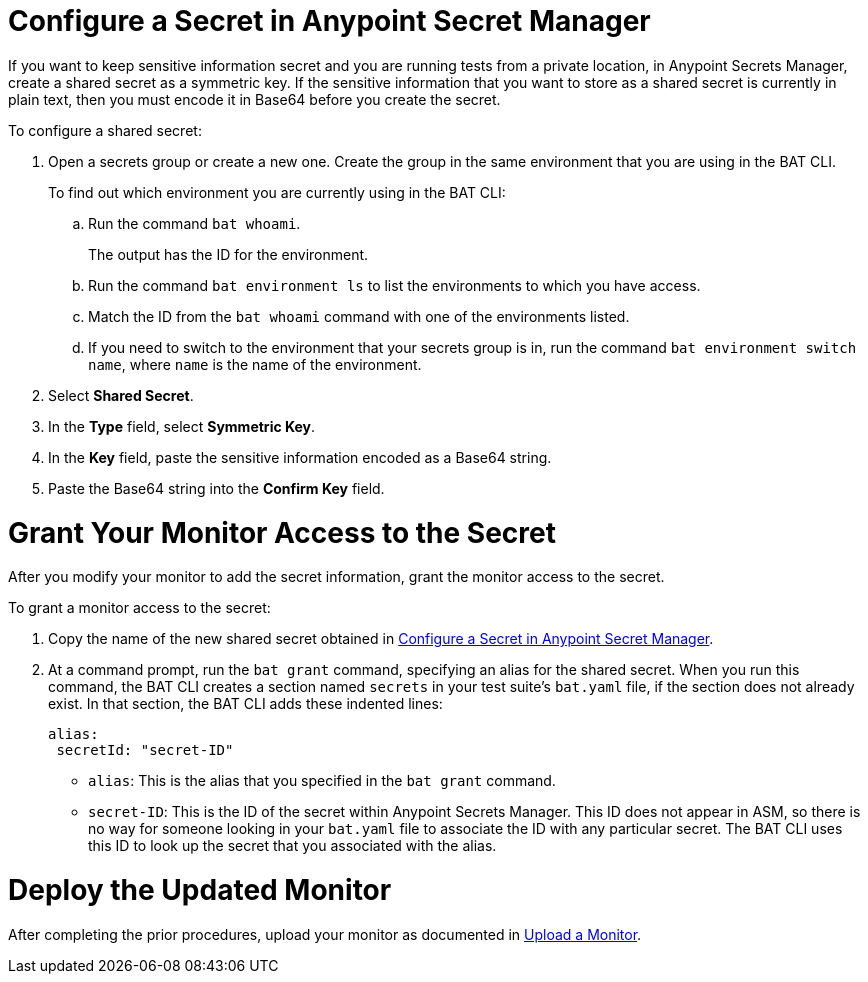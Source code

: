 // tag::config-in-secrets-mgr[]

[[configure-secret]]
= Configure a Secret in Anypoint Secret Manager

If you want to keep sensitive information secret and you are running tests from a private location, in Anypoint Secrets Manager, create a shared secret as a symmetric key. If the sensitive information that you want to store as a shared secret is currently in plain text, then you must encode it in Base64 before you create the secret.

To configure a shared secret:

. Open a secrets group or create a new one. Create the group in the same environment that you are using in the BAT CLI. 
+
To find out which environment you are currently using in the BAT CLI:

.. Run the command `bat whoami`. 
+
The output has the ID for the environment. 

.. Run the command `bat environment ls` to list the environments to which you have access. 

.. Match the ID from the `bat whoami` command with one of the environments listed. 

.. If you need to switch to the environment that your secrets group is in, run the command `bat environment switch name`, where `name` is the name of the environment.

. Select *Shared Secret*.
. In the *Type* field, select *Symmetric Key*.
. In the *Key* field, paste the sensitive information encoded as a Base64 string.
. Paste the Base64 string into the *Confirm Key* field.

// end::config-in-secrets-mgr[]

// tag::grant-access-to-secret[]

[[grant-access-to-secret]]
= Grant Your Monitor Access to the Secret

After you modify your monitor to add the secret information, grant the monitor access to the secret. 

To grant a monitor access to the secret:

. Copy the name of the new shared secret obtained in <<configure-secret>>.
. At a command prompt, run the `bat grant` command, specifying an alias for the shared secret. When you run this command, the BAT CLI creates a section named `secrets` in your test suite's `bat.yaml` file, if the section does not already exist. In that section, the BAT CLI adds these indented lines:
+
----
alias:
 secretId: "secret-ID"
----
+
* `alias`: This is the alias that you specified in the `bat grant` command.
* `secret-ID`: This is the ID of the secret within Anypoint Secrets Manager. This ID does not appear in ASM, so there is no way for someone looking in your `bat.yaml` file to associate the ID with any particular secret. The BAT CLI uses this ID to look up the secret that you associated with the alias.

// end::grant-access-to-secret[]

// tag::deploy-monitor[]

[[deploy-updated-monitor]]
= Deploy the Updated Monitor

After completing the prior procedures, upload your monitor as documented in xref:afm-upload-monitor.adoc#upload-a-monitor[Upload a Monitor].

// end::deploy-monitor[]